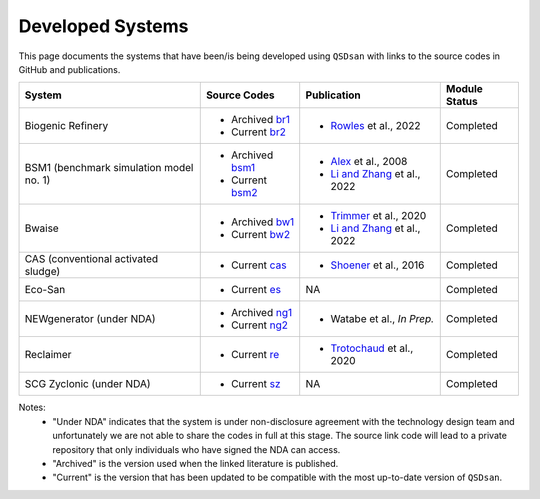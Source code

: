 Developed Systems
=================

This page documents the systems that have been/is being developed using ``QSDsan`` with links to the source codes in GitHub and publications.

+--------------------------+--------------------+--------------------------------+-------------------+
| System                   | Source Codes       | Publication                    | Module Status     |
+==========================+====================+================================+===================+
| Biogenic Refinery        | - Archived `br1`_  | - `Rowles`_ et al., 2022       | Completed         |
|                          | - Current  `br2`_  |                                |                   |
+--------------------------+--------------------+--------------------------------+-------------------+
| BSM1 (benchmark          | - Archived `bsm1`_ | - `Alex`_ et al., 2008         | Completed         |
| simulation model no. 1)  | - Current  `bsm2`_ | - `Li and Zhang`_ et al., 2022 |                   |
+--------------------------+--------------------+--------------------------------+-------------------+
| Bwaise                   | - Archived `bw1`_  | - `Trimmer`_ et al., 2020      | Completed         |
|                          | - Current  `bw2`_  | - `Li and Zhang`_ et al., 2022 |                   |
+--------------------------+--------------------+--------------------------------+-------------------+
| CAS (conventional        | - Current  `cas`_  | - `Shoener`_ et al., 2016      | Completed         |
| activated sludge)        |                    |                                |                   |
+--------------------------+--------------------+--------------------------------+-------------------+
| Eco-San                  | - Current   `es`_  | NA                             | Completed         |
+--------------------------+--------------------+--------------------------------+-------------------+
| NEWgenerator             | - Archived `ng1`_  | - Watabe et al., *In Prep.*    | Completed         |
| (under NDA)              | - Current  `ng2`_  |                                |                   |
+--------------------------+--------------------+--------------------------------+-------------------+
| Reclaimer                | - Current   `re`_  | - `Trotochaud`_ et al., 2020   | Completed         |
+--------------------------+--------------------+--------------------------------+-------------------+
| SCG Zyclonic (under NDA) | - Current   `sz`_  | NA                             | Completed         |
+--------------------------+--------------------+--------------------------------+-------------------+

Notes:
    - "Under NDA" indicates that the system is under non-disclosure agreement with the technology design team and unfortunately we are not able to share the codes in full at this stage. The source link code will lead to a private repository that only individuals who have signed the NDA can access.
    - "Archived" is the version used when the linked literature is published.
    - "Current" is the version that has been updated to be compatible with the most up-to-date version of ``QSDsan``.


.. Links
.. _br1: https://github.com/QSD-Group/EXPOsan/releases/tag/archive%2FBR_OmniProcessor
.. _br2: https://github.com/QSD-Group/EXPOsan/tree/main/exposan/biogenic_refinery
.. _Rowles: https://doi.org/10.1021/acsenvironau.2c00022

.. _bsm1: https://pypi.org/project/exposan/1.1.4/
.. _bsm2: https://github.com/QSD-Group/EXPOsan/tree/main/exposan/bsm1
.. _Alex: http://iwa-mia.org/wp-content/uploads/2019/04/BSM_TG_Tech_Report_no_1_BSM1_General_Description.pdf
.. _Li and Zhang: https://arxiv.org/abs/2203.06243

.. _bw1: https://pypi.org/project/exposan/1.1.4/
.. _bw2: https://github.com/QSD-Group/EXPOsan/tree/main/exposan/bwaise
.. _Trimmer: https://doi.org/10.1021/acs.est.0c03296

.. _cas: https://github.com/QSD-Group/EXPOsan/tree/main/exposan/cas
.. _Shoener: https://pubs.rsc.org/en/content/articlelanding/2016/ee/c5ee03715h

.. _es: https://github.com/QSD-Group/EXPOsan/tree/main/exposan/eco_san

.. _ng1: https://github.com/QSD-Group/EXPOsan-private/tree/newgen/exposan/newgen
.. _ng2: https://github.com/QSD-Group/EXPOsan-private/tree/main/exposan/new_generator

.. _re: https://github.com/QSD-Group/EXPOsan/tree/main/exposan/reclaimer
.. _Trotochaud: https://doi.org/10.1021/acs.est.0c02755

.. _sz: https://github.com/QSD-Group/EXPOsan-private/tree/main/exposan/scg_zyclonic
